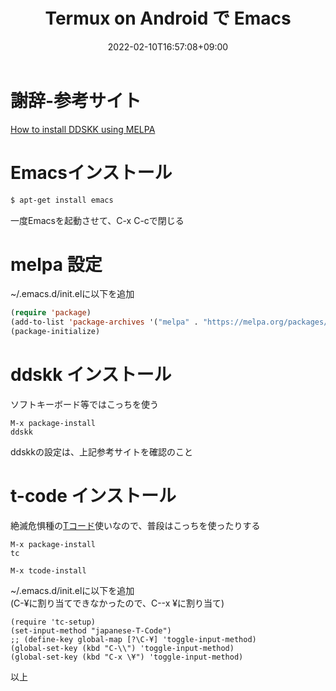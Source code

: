 #+TITLE: Termux on Android で Emacs
#+DATE: 2022-02-10T16:57:08+09:00
#+DRAFT: false
#+CATEGORIES[]: 環境構築
#+TAGS[]: Emacs Termux Android

* 謝辞-参考サイト
[[https://github.com/skk-dev/ddskk/blob/master/READMEs/INSTALL.MELPA.md][How to install DDSKK using MELPA]]

* Emacsインストール

#+BEGIN_SRC sh
$ apt-get install emacs
#+END_SRC

一度Emacsを起動させて、C-x C-cで閉じる

* melpa 設定

~/.emacs.d/init.elに以下を追加

#+BEGIN_SRC lisp
(require 'package)
(add-to-list 'package-archives '("melpa" . "https://melpa.org/packages/") t)
(package-initialize)
#+END_SRC

* ddskk インストール

ソフトキーボード等ではこっちを使う

#+BEGIN_SRC
M-x package-install
ddskk
#+END_SRC

ddskkの設定は、上記参考サイトを確認のこと

* t-code インストール

絶滅危惧種の[[https://github.com/kanchoku/tc][Tコード]]使いなので、普段はこっちを使ったりする

#+BEGIN_SRC
M-x package-install
tc

M-x tcode-install
#+END_SRC

~/.emacs.d/init.elに以下を追加\\
(C-¥に割り当てできなかったので、C-\とC-x ¥に割り当て)

#+BEGIN_SRC
(require 'tc-setup)
(set-input-method "japanese-T-Code")
;; (define-key global-map [?\C-¥] 'toggle-input-method)
(global-set-key (kbd "C-\\") 'toggle-input-method)
(global-set-key (kbd "C-x \¥") 'toggle-input-method)
#+END_SRC

以上
